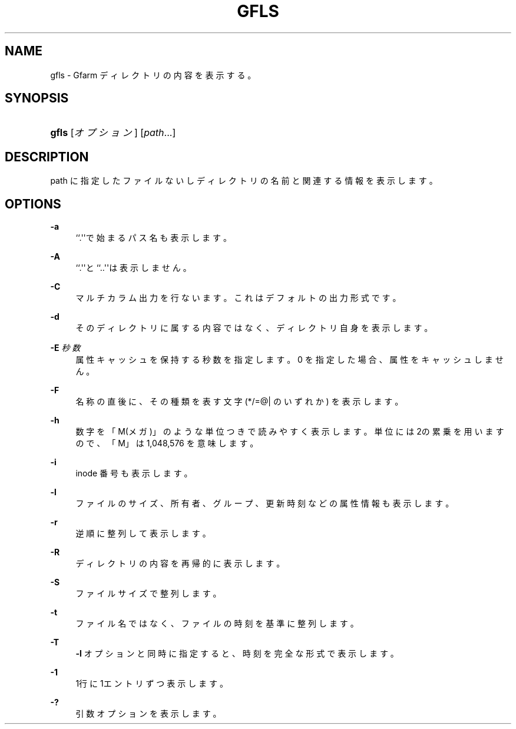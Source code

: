 '\" t
.\"     Title: gfls
.\"    Author: [FIXME: author] [see http://docbook.sf.net/el/author]
.\" Generator: DocBook XSL Stylesheets v1.76.1 <http://docbook.sf.net/>
.\"      Date: 27 Apr 2007
.\"    Manual: Gfarm
.\"    Source: Gfarm
.\"  Language: English
.\"
.TH "GFLS" "1" "27 Apr 2007" "Gfarm" "Gfarm"
.\" -----------------------------------------------------------------
.\" * Define some portability stuff
.\" -----------------------------------------------------------------
.\" ~~~~~~~~~~~~~~~~~~~~~~~~~~~~~~~~~~~~~~~~~~~~~~~~~~~~~~~~~~~~~~~~~
.\" http://bugs.debian.org/507673
.\" http://lists.gnu.org/archive/html/groff/2009-02/msg00013.html
.\" ~~~~~~~~~~~~~~~~~~~~~~~~~~~~~~~~~~~~~~~~~~~~~~~~~~~~~~~~~~~~~~~~~
.ie \n(.g .ds Aq \(aq
.el       .ds Aq '
.\" -----------------------------------------------------------------
.\" * set default formatting
.\" -----------------------------------------------------------------
.\" disable hyphenation
.nh
.\" disable justification (adjust text to left margin only)
.ad l
.\" -----------------------------------------------------------------
.\" * MAIN CONTENT STARTS HERE *
.\" -----------------------------------------------------------------
.SH "NAME"
gfls \- Gfarm ディレクトリの内容を表示する。
.SH "SYNOPSIS"
.HP \w'\fBgfls\fR\ 'u
\fBgfls\fR [\fIオプション\fR] [\fIpath\fR...]
.SH "DESCRIPTION"
.PP
path に指定したファイルないしディレクトリの名前と 関連する情報を表示します。
.SH "OPTIONS"
.PP
\fB\-a\fR
.RS 4
``\&.\*(Aq\*(Aqで始まるパス名も表示します。
.RE
.PP
\fB\-A\fR
.RS 4
``\&.\*(Aq\*(Aqと``\&.\&.\*(Aq\*(Aqは表示しません。
.RE
.PP
\fB\-C\fR
.RS 4
マルチカラム出力を行ないます。これはデフォルトの出力形式です。
.RE
.PP
\fB\-d\fR
.RS 4
そのディレクトリに属する内容ではなく、ディレクトリ自身を表示します。
.RE
.PP
\fB\-E\fR \fI秒数\fR
.RS 4
属性キャッシュを保持する秒数を指定します。 0 を指定した場合、属性をキャッシュしません。
.RE
.PP
\fB\-F\fR
.RS 4
名称の直後に、その種類を表す文字 (*/=@| のいずれか) を表示します。
.RE
.PP
\fB\-h\fR
.RS 4
数字を「M(メガ)」のような単位つきで読みやすく表示します。 単位には2の累乗を用いますので、「M」は 1,048,576 を意味します。
.RE
.PP
\fB\-i\fR
.RS 4
inode 番号も表示します。
.RE
.PP
\fB\-l\fR
.RS 4
ファイルのサイズ、所有者、グループ、更新時刻などの属性情報も 表示します。
.RE
.PP
\fB\-r\fR
.RS 4
逆順に整列して表示します。
.RE
.PP
\fB\-R\fR
.RS 4
ディレクトリの内容を再帰的に表示します。
.RE
.PP
\fB\-S\fR
.RS 4
ファイルサイズで整列します。
.RE
.PP
\fB\-t\fR
.RS 4
ファイル名ではなく、ファイルの時刻を基準に整列します。
.RE
.PP
\fB\-T\fR
.RS 4
\fB\-l\fR
オプションと同時に指定すると、時刻を完全な形式で表示します。
.RE
.PP
\fB\-1\fR
.RS 4
1行に1エントリずつ表示します。
.RE
.PP
\fB\-?\fR
.RS 4
引数オプションを表示します。
.RE
